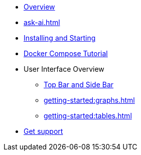 ** xref:getting-started:overview.adoc[Overview]
** xref:ask-ai.adoc[]
** xref:getting-started:install.adoc[Installing and Starting]
** xref:getting-started:get-started.adoc[Docker Compose Tutorial]
** User Interface Overview
*** xref:getting-started:user-interface.adoc[Top Bar and Side Bar]
*** xref:getting-started:graphs.adoc[]
*** xref:getting-started:tables.adoc[]
** xref:getting-started:get-support.adoc[Get support]